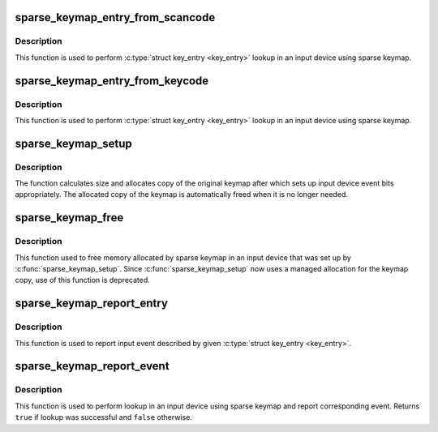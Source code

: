 .. -*- coding: utf-8; mode: rst -*-
.. src-file: drivers/input/sparse-keymap.c

.. _`sparse_keymap_entry_from_scancode`:

sparse_keymap_entry_from_scancode
=================================

.. c:function:: struct key_entry *sparse_keymap_entry_from_scancode(struct input_dev *dev, unsigned int code)

    perform sparse keymap lookup

    :param struct input_dev \*dev:
        Input device using sparse keymap

    :param unsigned int code:
        Scan code

.. _`sparse_keymap_entry_from_scancode.description`:

Description
-----------

This function is used to perform \ :c:type:`struct key_entry <key_entry>`\  lookup in an
input device using sparse keymap.

.. _`sparse_keymap_entry_from_keycode`:

sparse_keymap_entry_from_keycode
================================

.. c:function:: struct key_entry *sparse_keymap_entry_from_keycode(struct input_dev *dev, unsigned int keycode)

    perform sparse keymap lookup

    :param struct input_dev \*dev:
        Input device using sparse keymap

    :param unsigned int keycode:
        Key code

.. _`sparse_keymap_entry_from_keycode.description`:

Description
-----------

This function is used to perform \ :c:type:`struct key_entry <key_entry>`\  lookup in an
input device using sparse keymap.

.. _`sparse_keymap_setup`:

sparse_keymap_setup
===================

.. c:function:: int sparse_keymap_setup(struct input_dev *dev, const struct key_entry *keymap, int (*setup)(struct input_dev *, struct key_entry *))

    set up sparse keymap for an input device

    :param struct input_dev \*dev:
        Input device

    :param const struct key_entry \*keymap:
        Keymap in form of array of \ :c:type:`struct key_entry <key_entry>`\  structures ending
        with \ ``KE_END``\  type entry

    :param int (\*setup)(struct input_dev \*, struct key_entry \*):
        Function that can be used to adjust keymap entries
        depending on device's needs, may be \ ``NULL``\ 

.. _`sparse_keymap_setup.description`:

Description
-----------

The function calculates size and allocates copy of the original
keymap after which sets up input device event bits appropriately.
The allocated copy of the keymap is automatically freed when it
is no longer needed.

.. _`sparse_keymap_free`:

sparse_keymap_free
==================

.. c:function:: void sparse_keymap_free(struct input_dev *dev)

    free memory allocated for sparse keymap

    :param struct input_dev \*dev:
        Input device using sparse keymap

.. _`sparse_keymap_free.description`:

Description
-----------

This function used to free memory allocated by sparse keymap
in an input device that was set up by \ :c:func:`sparse_keymap_setup`\ .
Since \ :c:func:`sparse_keymap_setup`\  now uses a managed allocation for the
keymap copy, use of this function is deprecated.

.. _`sparse_keymap_report_entry`:

sparse_keymap_report_entry
==========================

.. c:function:: void sparse_keymap_report_entry(struct input_dev *dev, const struct key_entry *ke, unsigned int value, bool autorelease)

    report event corresponding to given key entry

    :param struct input_dev \*dev:
        Input device for which event should be reported

    :param const struct key_entry \*ke:
        key entry describing event

    :param unsigned int value:
        Value that should be reported (ignored by \ ``KE_SW``\  entries)

    :param bool autorelease:
        Signals whether release event should be emitted for \ ``KE_KEY``\ 
        entries right after reporting press event, ignored by all other
        entries

.. _`sparse_keymap_report_entry.description`:

Description
-----------

This function is used to report input event described by given
\ :c:type:`struct key_entry <key_entry>`\ .

.. _`sparse_keymap_report_event`:

sparse_keymap_report_event
==========================

.. c:function:: bool sparse_keymap_report_event(struct input_dev *dev, unsigned int code, unsigned int value, bool autorelease)

    report event corresponding to given scancode

    :param struct input_dev \*dev:
        Input device using sparse keymap

    :param unsigned int code:
        Scan code

    :param unsigned int value:
        Value that should be reported (ignored by \ ``KE_SW``\  entries)

    :param bool autorelease:
        Signals whether release event should be emitted for \ ``KE_KEY``\ 
        entries right after reporting press event, ignored by all other
        entries

.. _`sparse_keymap_report_event.description`:

Description
-----------

This function is used to perform lookup in an input device using sparse
keymap and report corresponding event. Returns \ ``true``\  if lookup was
successful and \ ``false``\  otherwise.

.. This file was automatic generated / don't edit.

